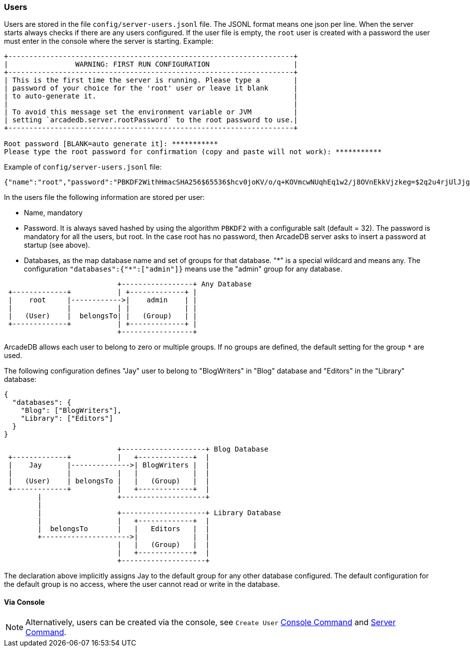 [[Users]]
[discrete]
=== Users

Users are stored in the file `config/server-users.jsonl` file.
The JSONL format means one json per line.
When the server starts always checks if there are any users configured.
If the user file is empty, the `root` user is created with a password the user must enter in the console where the server is starting.
Example:

```shell
+--------------------------------------------------------------------+
|                WARNING: FIRST RUN CONFIGURATION                    |
+--------------------------------------------------------------------+
| This is the first time the server is running. Please type a        |
| password of your choice for the 'root' user or leave it blank      |
| to auto-generate it.                                               |
|                                                                    |
| To avoid this message set the environment variable or JVM          |
| setting `arcadedb.server.rootPassword` to the root password to use.|
+--------------------------------------------------------------------+

Root password [BLANK=auto generate it]: ***********
Please type the root password for confirmation (copy and paste will not work): ***********
```

Example of `config/server-users.jsonl` file:

```json
{"name":"root","password":"PBKDF2WithHmacSHA256$65536$hcv0joKV/o/q+KOVmcwNUqhEq1w2/j8OVnEkkVjzkeg=$2q2u4rjUlJjgoKBX9sG0rV0bOh6aHo+RhHsOkXneGkM=","databases":{"*":["admin"]}}
```

In the users file the following information are stored per user:

- Name, mandatory
- Password.
It is always saved hashed by using the algorithm `PBKDF2` with a configurable salt (default = 32).
The password is mandatory for all the users, but root.
In the case root has no password, then ArcadeDB server asks to insert a password at startup (see above).
- Databases, as the map database name and set of groups for that database. "\*" is a special wildcard and means any.
The configuration `"databases":{"*":["admin"]}` means use the "admin" group for any database.

[ditaa,admin-user]
....
                           +-----------------+ Any Database
 +-------------+           | +-------------+ |
 |    root     |------------>|    admin    | |
 |             |           | |             | |
 |   (User)    |  belongsTo| |   (Group)   | |
 +-------------+           | +-------------+ |
                           +-----------------+
....

ArcadeDB allows each user to belong to zero or multiple groups.
If no groups are defined, the default setting for the group `*` are used.

The following configuration defines "Jay" user to belong to "BlogWriters" in "Blog" database and "Editors" in the "Library" database:

```json
{
  "databases": {
    "Blog": ["BlogWriters"],
    "Library": ["Editors"]
  }
}
```

[ditaa,jay-user]
....

                           +--------------------+ Blog Database
 +-------------+           |   +-------------+  |
 |    Jay      |-------------->| BlogWriters |  |
 |             |           |   |             |  |
 |   (User)    | belongsTo |   |   (Group)   |  |
 +-------------+           |   +-------------+  |
        |                  +--------------------+
        |
        |                  +--------------------+ Library Database
        |                  |   +-------------+  |
        |  belongsTo       |   |   Editors   |  |
        +--------------------->|             |  |
                           |   |   (Group)   |  |
                           |   +-------------+  |
                           +--------------------+

....

The declaration above implicitly assigns Jay to the default group for any other database configured.
The default configuration for the default group is no access, where the user cannot read or write in the database.

[discrete]
==== Via Console

NOTE: Alternatively, users can be created via the console, see `Create User` <<#Console,Console Command>> and <<#HTTP-ServerCommand,Server Command>>.

